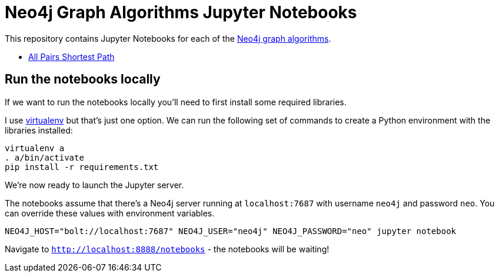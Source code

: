 = Neo4j Graph Algorithms Jupyter Notebooks

This repository contains Jupyter Notebooks for each of the https://neo4j-contrib.github.io/neo4j-graph-algorithms/[Neo4j graph algorithms^].


* link:notebooks/AllPairsShortestPath.ipynb[All Pairs Shortest Path^]

== Run the notebooks locally

If we want to run the notebooks locally you'll need to first install some required libraries.

I use https://virtualenv.pypa.io/en/stable/[virtualenv^] but that's just one option.
We can run the following set of commands to create a Python environment with the libraries installed:

```
virtualenv a
. a/bin/activate
pip install -r requirements.txt
```

We're now ready to launch the Jupyter server.

The notebooks assume that there's a Neo4j server running at `localhost:7687` with username `neo4j` and password `neo`.
You can override these values with environment variables.


```
NEO4J_HOST="bolt://localhost:7687" NEO4J_USER="neo4j" NEO4J_PASSWORD="neo" jupyter notebook
```

Navigate to `http://localhost:8888/notebooks` - the notebooks will be waiting!